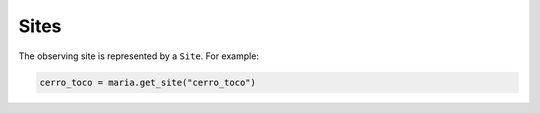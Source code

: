 #####
Sites
#####

The observing site is represented by a ``Site``. For example:

.. code-block:: python

    cerro_toco = maria.get_site("cerro_toco")
